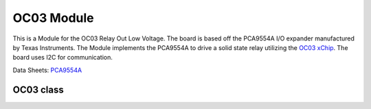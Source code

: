 .. module:: OC03

***************
 OC03 Module
***************

This is a Module for the OC03 Relay Out Low Voltage.
The board is based off the PCA9554A I/O expander manufactured by Texas Instruments.
The Module implements the PCA9554A to drive a solid state relay utilizing the `OC03 xChip <https://wiki.xinabox.cc/OC03_-_Relay_Out>`_.
The board uses I2C for communication.


Data Sheets: `PCA9554A <http://www.ti.com/lit/ds/symlink/pca9554a.pdf>`_

    
===============
OC03 class
===============

.. class:: OC03(self, drvname, addr = PCA9554A_I2C_ADDRESS , clk = 100000)

        Create an instance of the OC03 class.

        :param drvname: I2C Bus used '( I2C0, ... )'
        :param addr: Slave address, default 0x38
        :param clk: Clock speed, default 100kHz

    
.. method:: init(self, pins = PCA9554A_ALL_OUTPUTS_OFF)

        Configures PCA9554A and sets all outputs False by default

        :param pins: initializes the relay state. Accepts True (relay closed) and False (relay open)

        
.. method:: writePin(self, state)

        Determines the status of the relay output

        :param state: accepts True (relay closed) and False (relay open)

        
.. method:: getStatus(self)

        Reads the status of the relay.

        returns the status of the relay.

        
